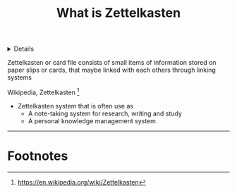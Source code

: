 :PROPERTIES:
:ID: 8238765f-8a28-4274-911d-e0f0549b466f
:END:

#+OPTIONS: title:nil tags:nil todo:nil ^:nil f:t
#+LATEX_HEADER: \renewcommand\maketitle{} \usepackage[scaled]{helvet} \renewcommand\familydefault{\sfdefault}
#+TITLE: What is Zettelkasten
#+FILETAGS: :ZK:ZETTELKASTEN:
#+HTML:<details>
* What is Zettelkasten :ZK:ZETTELKASTEN:
#+HTML:</details>

  #+begin_quote:
  Zettelkasten or card file consists of small items of information stored on paper slips or cards, that maybe linked with each others through linking systems
  #+end_quote
  Wikipedia, Zettelkasten [fn:1]

[[https://upload.wikimedia.org/wikipedia/commons/thumb/1/1a/Zettelkasten_paper_schematic.png/250px-Zettelkasten_paper_schematic.png]]

- Zettelkasten system that is often use as
  + A note-taking system for research, writing and study
  + A personal knowledge management system
-----
* Footnotes :META:
[fn:1] [[https://en.wikipedia.org/wiki/Zettelkasten]]
